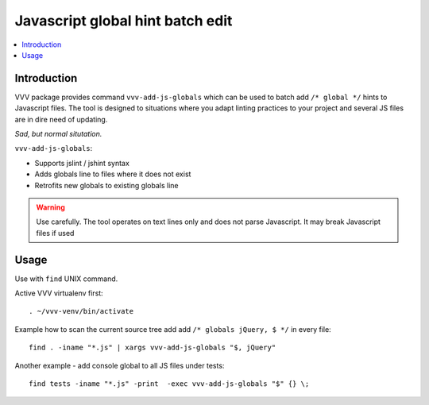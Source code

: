 ========================================================
Javascript global hint batch edit
========================================================

.. contents :: :local:
 :depth: 2

Introduction
-------------

VVV package provides command ``vvv-add-js-globals`` which can be used to 
batch add ``/* global */`` hints to Javascript files.
The tool is designed to situations where you adapt linting practices
to your project and several JS files are in dire need of updating.

.. image:: /images/globals.png

*Sad, but normal situtation.*

``vvv-add-js-globals``:

* Supports jslint / jshint syntax

* Adds globals line to files where it does not exist

* Retrofits new globals to existing globals line

.. warning ::

    Use carefully. The tool operates on text lines only and does not
    parse Javascript. It may break Javascript files if used

Usage
--------

Use with ``find`` UNIX command.

Active VVV virtualenv first::

    . ~/vvv-venv/bin/activate

Example how to scan the current source tree add add ``/* globals jQuery, $ */`` in every file::

    find . -iname "*.js" | xargs vvv-add-js-globals "$, jQuery" 

Another example - add console global to all JS files under tests::

    find tests -iname "*.js" -print  -exec vvv-add-js-globals "$" {} \;  

